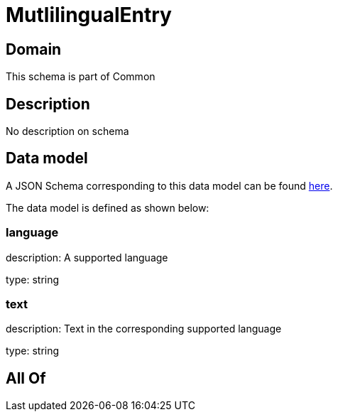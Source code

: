= MutlilingualEntry

[#domain]
== Domain

This schema is part of Common

[#description]
== Description

No description on schema


[#data_model]
== Data model

A JSON Schema corresponding to this data model can be found https://tmforum.org[here].

The data model is defined as shown below:


=== language
description: A supported language

type: string


=== text
description: Text in the corresponding supported language

type: string


[#all_of]
== All Of

